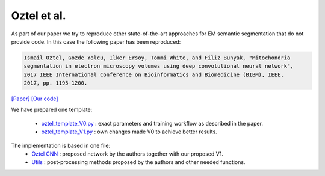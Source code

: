 Oztel et al.
............

As part of our paper we try to reproduce other state-of-the-art approaches for EM semantic segmentation 
that do not provide code. In this case the following paper has been reproduced:

.. code-block:: bash

    Ismail Oztel, Gozde Yolcu, Ilker Ersoy, Tommi White, and Filiz Bunyak, "Mitochondria 
    segmentation in electron microscopy volumes using deep convolutional neural network", 
    2017 IEEE International Conference on Bioinformatics and Biomedicine (BIBM), IEEE, 
    2017, pp. 1195-1200.

`[Paper] <https://ieeexplore.ieee.org/document/8217827>`_ `[Our code] <https://github.com/danifranco/EM_Image_Segmentation/tree/master/sota_implementations/oztel_2017>`_

We have prepared one template:

    -  `oztel_template_V0.py <https://github.com/danifranco/EM_Image_Segmentation/tree/master/sota_implementations/oztel_2017/oztel_template_V0.py>`_ : exact parameters and training workflow as described in the paper.
    -  `oztel_template_V1.py <https://github.com/danifranco/EM_Image_Segmentation/tree/master/sota_implementations/oztel_2017/oztel_template_V1.py>`_ : own changes made V0 to achieve better results.

The implementation is based in one file:                                        
    - `Oztel CNN <oztel_network.html>`_ : proposed network by the authors together with our proposed V1.
    - `Utils <oztel_utils.html>`_ : post-processing methods proposed by the authors and other needed functions. 
